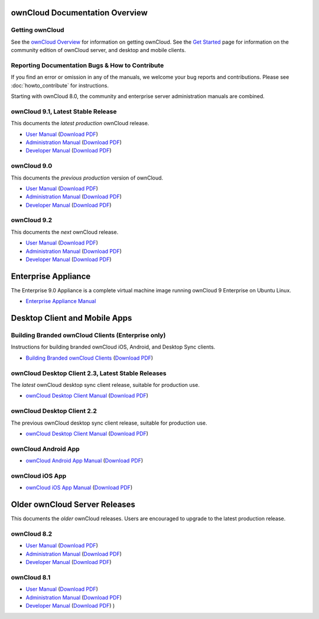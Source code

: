 ===============================
ownCloud Documentation Overview
===============================

----------------
Getting ownCloud
----------------

See the `ownCloud Overview <https://owncloud.com/owncloud-overview/>`_ for information on getting ownCloud. See the `Get Started 
<https://owncloud.org/install/>`_ page for information on the community edition 
of ownCloud server, and desktop and mobile clients.
 
------------------------------------------------
Reporting Documentation Bugs & How to Contribute
------------------------------------------------

If you find an error or omission in any of the manuals, we welcome your bug 
reports and contributions. Please see :doc:`howto_contribute` for instructions.

Starting with ownCloud 8.0, the community and enterprise server administration 
manuals are combined.

-----------------------------------
ownCloud 9.1, Latest Stable Release
-----------------------------------

This documents the *latest production* ownCloud release.

* `User Manual <https://doc.owncloud.com/server/9.1/user_manual/>`_ (`Download 
  PDF <https://doc.owncloud.com/server/9.1/ownCloud_User_Manual.pdf>`_)
* `Administration Manual <https://doc.owncloud.com/server/9.1/admin_manual/>`_ 
  (`Download PDF   
  <https://doc.owncloud.com/server/9.1/ownCloud_Server_Administration_Manual.pdf>`_)
* `Developer Manual <https://doc.owncloud.com/server/9.1/developer_manual/>`_ 
  (`Download PDF 
  <https://doc.owncloud.com/server/9.1/ownCloudDeveloperManual.pdf>`_)  

------------
ownCloud 9.0
------------

This documents the *previous production* version of ownCloud.

* `User Manual <https://doc.owncloud.com/server/9.0/user_manual/>`_ (`Download 
  PDF <https://doc.owncloud.com/server/9.0/ownCloud_User_Manual.pdf>`_)
* `Administration Manual <https://doc.owncloud.com/server/9.0/admin_manual/>`_ 
  (`Download PDF   
  <https://doc.owncloud.com/server/9.0/ownCloud_Server_Administration_Manual.pdf>`_)
* `Developer Manual <https://doc.owncloud.com/server/9.0/developer_manual/>`_ 
  (`Download PDF 
  <https://doc.owncloud.com/server/9.0/ownCloudDeveloperManual.pdf>`_)

------------
ownCloud 9.2
------------

This documents the *next* ownCloud release.

* `User Manual <https://doc.owncloud.com/server/9.2/user_manual/>`_ (`Download
  PDF <https://doc.owncloud.com/server/9.2/ownCloud_User_Manual.pdf>`_)
* `Administration Manual <https://doc.owncloud.com/server/9.2/admin_manual/>`_
  (`Download PDF
  <https://doc.owncloud.com/server/9.2/ownCloud_Server_Administration_Manual.pdf>`_)
* `Developer Manual <https://doc.owncloud.com/server/9.2/developer_manual/>`_
  (`Download PDF
  <https://doc.owncloud.com/server/9.2/ownCloudDeveloperManual.pdf>`_)  

====================
Enterprise Appliance
====================

The Enterprise 9.0 Appliance is a complete virtual machine image running ownCloud 9
Enterprise on Ubuntu Linux.

* `Enterprise Appliance Manual <https://doc.owncloud.com/appliance/>`_

==============================
Desktop Client and Mobile Apps
==============================

---------------------------------------------------
Building Branded ownCloud Clients (Enterprise only)
---------------------------------------------------

Instructions for building branded ownCloud iOS, Android, and Desktop Sync 
clients.

* `Building Branded ownCloud Clients 
  <https://doc.owncloud.com/branded_clients/>`_ (`Download PDF
  <https://doc.owncloud.com/branded_clients/Building_Branded_ownCloud_Clients.pdf>`_)
  

---------------------------------------------------
ownCloud Desktop Client 2.3, Latest Stable Releases
---------------------------------------------------

The *latest* ownCloud desktop sync client release, suitable for production use.

* `ownCloud Desktop Client Manual <https://doc.owncloud.com/desktop/2.3/>`_ 
  (`Download PDF 
  <https://doc.owncloud.com/desktop/2.3/ownCloudClientManual.pdf>`_)

---------------------------
ownCloud Desktop Client 2.2
---------------------------

The previous ownCloud desktop sync client release, suitable for production use.

* `ownCloud Desktop Client Manual <https://doc.owncloud.com/desktop/2.2/>`_ 
  (`Download PDF 
  <https://doc.owncloud.com/desktop/2.2/ownCloudClientManual.pdf>`_)

-------------------- 
ownCloud Android App  
--------------------

* `ownCloud Android App Manual <https://doc.owncloud.com/android/>`_ (`Download 
  PDF <https://doc.owncloud.com/android/ownCloudAndroidAppManual.pdf>`_)

---------------- 
ownCloud iOS App  
----------------

* `ownCloud iOS App Manual <https://doc.owncloud.com/ios/>`_ (`Download PDF 
  <https://doc.owncloud.com/ios/ownCloudiOSAppManual.pdf>`_)  

==============================
Older ownCloud Server Releases
==============================

This documents the *older* ownCloud releases. Users are encouraged to 
upgrade to the latest production release.

------------
ownCloud 8.2
------------

* `User Manual <https://doc.owncloud.com/server/8.2/user_manual/>`_ (`Download 
  PDF <https://doc.owncloud.com/server/8.2/ownCloud_User_Manual.pdf>`_)
* `Administration Manual <https://doc.owncloud.com/server/8.2/admin_manual/>`_ 
  (`Download PDF   
  <https://doc.owncloud.com/server/8.2/ownCloud_Server_Administration_Manual.pdf>`_)
* `Developer Manual <https://doc.owncloud.com/server/8.2/developer_manual/>`_ 
  (`Download PDF 
  <https://doc.owncloud.com/server/8.2/ownCloudDeveloperManual.pdf>`_)

------------
ownCloud 8.1
------------

* `User Manual <https://doc.owncloud.com/server/8.1/user_manual/>`_ (`Download 
  PDF <https://doc.owncloud.com/server/8.1/ownCloud_User_Manual.pdf>`_)
* `Administration Manual <https://doc.owncloud.com/server/8.1/admin_manual/>`_ 
  (`Download PDF   
  <https://doc.owncloud.com/server/8.1/ownCloud_Server_Administration_Manual.pdf>`_)
* `Developer Manual <https://doc.owncloud.com/server/8.1/developer_manual/>`_ 
  (`Download PDF 
  <https://doc.owncloud.com/server/8.1/ownCloudDeveloperManual.pdf>`_) ) 
